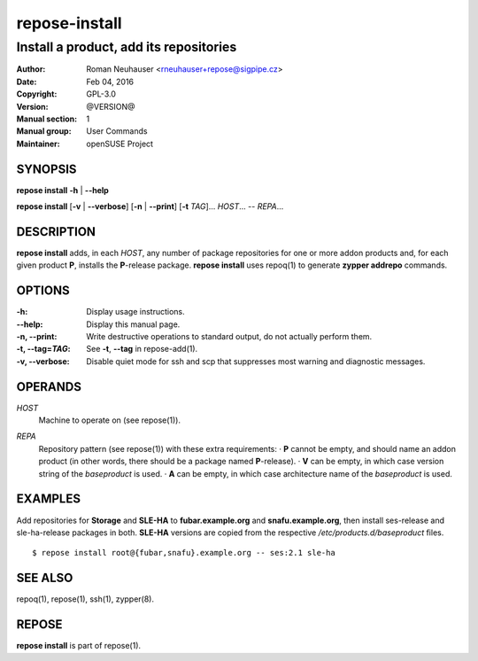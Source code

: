 .. vim: ft=rst sw=2 sts=2 et

===================
 **repose-install**
===================

---------------------------------------
Install a product, add its repositories
---------------------------------------

:Author: Roman Neuhauser <rneuhauser+repose@sigpipe.cz>
:Date: Feb 04, 2016
:Copyright: GPL-3.0
:Version: @VERSION@
:Manual section: 1
:Manual group: User Commands
:Maintainer: openSUSE Project

SYNOPSIS
========

**repose install** **-h** \| **--help**

**repose install** [**-v** \| **--verbose**] [**-n** \| **--print**] [**-t** *TAG*]... *HOST*... -- *REPA*...

DESCRIPTION
===========

**repose install** adds, in each *HOST*, any number of package repositories for one or more addon products and, for each given product **P**, installs the **P**-release package. **repose install** uses repoq(1) to generate **zypper addrepo** commands.

OPTIONS
=======

:-h: Display usage instructions.

:--help:
 Display this manual page.

:-n, --print:
 Write destructive operations to standard output, do not actually perform them.

:-t, --tag=\ *TAG*:
 See **-t**, **--tag** in repose-add(1).

:-v, --verbose:
 Disable quiet mode for ssh and scp that suppresses most warning and diagnostic messages.

OPERANDS
========

*HOST*
  Machine to operate on (see repose(1)).

*REPA*
  | Repository pattern (see repose(1)) with these extra requirements:
     · **P** cannot be empty, and should name an addon product (in other words, there should be a package named **P**-release).
     · **V** can be empty, in which case version string of the *baseproduct* is used.
     · **A** can be empty, in which case architecture name of the *baseproduct* is used.

EXAMPLES
========

Add repositories for **Storage** and **SLE-HA** to **fubar.example.org** and **snafu.example.org**, then install ses-release and sle-ha-release packages in both. **SLE-HA** versions are copied from the respective */etc/products.d/baseproduct* files.

::

        $ repose install root@{fubar,snafu}.example.org -- ses:2.1 sle-ha

SEE ALSO
========

repoq(1), repose(1), ssh(1), zypper(8).

REPOSE
======

**repose install** is part of repose(1).
